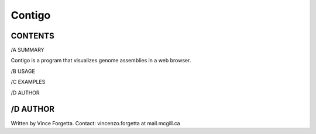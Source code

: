 =======
Contigo
=======

CONTENTS
--------

/A SUMMARY

Contigo is a program that visualizes genome assemblies in a web browser. 

/B USAGE

/C EXAMPLES

/D AUTHOR

/D AUTHOR
---------
Written by Vince Forgetta.
Contact: vincenzo.forgetta at mail.mcgill.ca
